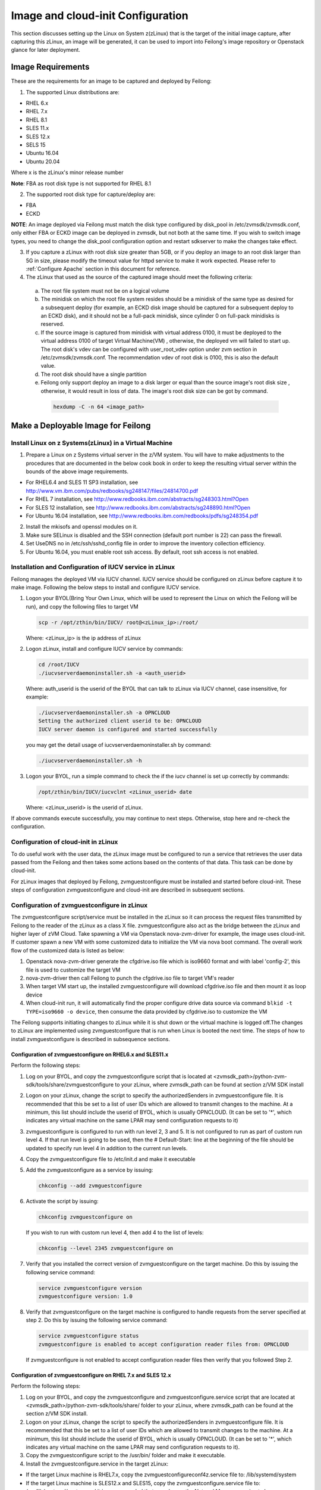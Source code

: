 Image and cloud-init Configuration
**********************************

This section discusses setting up the Linux on System z(zLinux) that is the
target of the initial image capture, after capturing this zLinux, an image will
be generated, it can be used to import into Feilong's image
repository or Openstack glance for later deployment.

Image Requirements
==================

These are the requirements for an image to be captured and deployed by Feilong:

1. The supported Linux distributions are:

- RHEL 6.x
- RHEL 7.x
- RHEL 8.1
- SLES 11.x
- SLES 12.x
- SELS 15
- Ubuntu 16.04
- Ubuntu 20.04

Where x is the zLinux's minor release number

**Note**: FBA as root disk type is not supported for RHEL 8.1

2. The supported root disk type for capture/deploy are:

- FBA
- ECKD

**NOTE**: An image deployed via Feilong must match the disk type
configured by disk_pool in /etc/zvmsdk/zvmsdk.conf, only either FBA or ECKD image
can be deployed in zvmsdk, but not both at the same time. If you wish to switch
image types, you need to change the disk_pool configuration option and restart
sdkserver to make the changes take effect.

3. If you capture a zLinux with root disk size greater than 5GB, or if you deploy
   an image to an root disk larger than 5G in size, please modify the timeout value
   for httpd service to make it work expected. Please refer to :ref:`Configure Apache`
   section in this document for reference.

4. The zLinux that used as the source of the captured image should meet the
   following criteria:

  a. The root file system must not be on a logical volume

  b. The minidisk on which the root file system resides should be a minidisk of
     the same type as desired for a subsequent deploy (for example, an ECKD disk
     image should be captured for a subsequent deploy to an ECKD disk), and it should
     not be a full-pack minidisk, since cylinder 0 on full-pack minidisks is reserved.

  c. If the source image is captured from minidisk with virtual address 0100, it must
     be deployed to the virtual address 0100 of target Virtual Machine(VM) , otherwise, the deployed vm
     will failed to start up. The root disk's vdev can be configured with user_root_vdev
     option under zvm section in /etc/zvmsdk/zvmsdk.conf. The recommendation vdev of root
     disk is 0100, this is also the default value.

  d. The root disk should have a single partition

  e. Feilong only support deploy an image to a disk larger or equal than
     the source image's root disk size , otherwise, it would result in loss of data.
     The image's root disk size can be got by command.

    .. code-block:: text

        hexdump -C -n 64 <image_path>

Make a Deployable Image for Feilong
===================================

Install Linux on z Systems(zLinux) in a Virtual Machine
-------------------------------------------------------

1. Prepare a Linux on z Systems virtual server in the z/VM system. You will
   have to make adjustments to the procedures that are documented in the below cook 
   book in order to keep the resulting virtual server within the bounds of the above
   image requirements.

- For RHEL6.4 and SLES 11 SP3 installation, see http://www.vm.ibm.com/pubs/redbooks/sg248147/files/24814700.pdf
- For RHEL 7 installation, see http://www.redbooks.ibm.com/abstracts/sg248303.html?Open
- For SLES 12 installation, see http://www.redbooks.ibm.com/abstracts/sg248890.html?Open
- For Ubuntu 16.04 installation, see http://www.redbooks.ibm.com/redbooks/pdfs/sg248354.pdf

2. Install the mkisofs and openssl modules on it.

3. Make sure SELinux is disabled and the SSH connection (default port number is 22)
   can pass the firewall.

4. Set UseDNS no in /etc/ssh/sshd_config file in order to improve the inventory
   collection efficiency.

5. For Ubuntu 16.04, you must enable root ssh access. By default, root ssh access
   is not enabled.

Installation and Configuration of IUCV service in zLinux
--------------------------------------------------------

Feilong manages the deployed VM via IUCV channel. IUCV service
should be configured on zLinux before capture it to make image. Following the below
steps to install and configure IUCV service.

1. Logon your BYOL(Bring Your Own Linux, which will be used to represent the Linux
   on which the Feilong will be run), and copy the following files
   to target VM

   .. code-block:: text

       scp -r /opt/zthin/bin/IUCV/ root@<zLinux_ip>:/root/

   Where: <zLinux_ip> is the ip address of zLinux

2. Logon zLinux, install and configure IUCV service by commands:

   .. code-block:: text

       cd /root/IUCV
       ./iucvserverdaemoninstaller.sh -a <auth_userid>

   Where: auth_userid is the userid of the BYOL that can talk to zLinux via
   IUCV channel, case insensitive, for example:

   .. code-block:: text

       ./iucvserverdaemoninstaller.sh -a OPNCLOUD
       Setting the authorized client userid to be: OPNCLOUD
       IUCV server daemon is configured and started successfully

   you may get the detail usage of iucvserverdaemoninstaller.sh by command:

   .. code-block:: text

       ./iucvserverdaemoninstaller.sh -h

3. Logon your BYOL, run a simple command to check the if the iucv 
   channel is set up correctly by commands:

   .. code-block:: text

       /opt/zthin/bin/IUCV/iucvclnt <zLinux_userid> date

   Where: <zLinux_userid> is the userid of zLinux.

If above commands execute successfully, you may continue to next steps.
Otherwise, stop here and re-check the configuration.


Configuration of cloud-init in zLinux
-------------------------------------
To do useful work with the user data, the zLinux image must be configured to
run a service that retrieves the user data passed from the Feilong
and then takes some actions based on the contents of that data. This task can 
be done by cloud-init.

For zLinux images that deployed by Feilong, zvmguestconfigure must
be installed and started before cloud-init.
These steps of configuration zvmguestconfigure and cloud-init are described in subsequent sections.

Configuration of zvmguestconfigure in zLinux
--------------------------------------------
The zvmguestconfigure script/service must be installed in the zLinux so it
can process the request files transmitted by Feilong to the
reader of the zLinux as a class X file. zvmguestconfigure also act as the bridge
between the zLinux and higher layer of zVM Cloud. Take spawning a VM via Openstack
nova-zvm-driver for example, the image uses cloud-init.
If customer spawn a new VM with some customized data to initialize
the VM via nova boot command. The overall work flow of the customized data is
listed as below:

1. Openstack nova-zvm-driver generate the cfgdrive.iso file which is iso9660 format
   and with label 'config-2', this file is used to customize the target VM

2. nova-zvm-driver then call Feilong to punch the cfgdrive.iso file to
   target VM's reader

3. When target VM start up, the installed zvmguestconfigure will download cfgdrive.iso
   file and then mount it as loop device

4. When cloud-init run, it will automatically find the proper configure drive data source
   via command ``blkid -t TYPE=iso9660 -o device``, then consume the data provided
   by cfgdrive.iso to customize the VM

The Feilong supports initiating changes to zLinux while it is shut
down or the virtual machine is logged off.The changes to zLinux are implemented
using zvmguestconfigure that is run when Linux is booted the next time. The steps
of how to install zvmguestconfigure is described in subsequence sections.

Configuration of zvmguestconfigure on RHEL6.x and SLES11.x
..........................................................

Perform the following steps:

1. Log on your BYOL, and copy the zvmguestconfigure script that is located at
   <zvmsdk_path>/python-zvm-sdk/tools/share/zvmguestconfigure to your
   zLinux, where zvmsdk_path can be found at section z/VM SDK install

2. Logon on your zLinux, change the script to specify the authorizedSenders in 
   zvmguestconfigure file. It is recommended that this be set to a list of user IDs
   which are allowed to transmit changes to the machine. At a minimum, this list
   should include the userid of BYOL, which is usually OPNCLOUD. (It can be set
   to '*', which indicates any virtual machine on the same LPAR may
   send configuration requests to it)

3. zvmguestconfigure is configured to run with run level 2, 3 and 5. It is not
   configured to run as part of custom run level 4. If that run level is going to
   be used, then the # Default-Start: line at the beginning of the file should be
   updated to specify run level 4 in addition to the current run levels.

4. Copy the zvmguestconfigure file to /etc/init.d and make it executable

5. Add the zvmguestconfigure as a service by issuing:

   .. code-block:: text

       chkconfig --add zvmguestconfigure

6. Activate the script by issuing:

   .. code-block:: text

       chkconfig zvmguestconfigure on

   If you wish to run with custom run level 4, then add 4 to the list of levels:

   .. code-block:: text

       chkconfig --level 2345 zvmguestconfigure on

7. Verify that you installed the correct version of zvmguestconfigure on the
   target machine. Do this by issuing the following service command:

   .. code-block:: text

       service zvmguestconfigure version
       zvmguestconfigure version: 1.0

8. Verify that zvmguestconfigure on the target machine is configured to handle
   requests from the server specified at step 2. Do this by issuing the following
   service command:

   .. code-block:: text

       service zvmguestconfigure status
       zvmguestconfigure is enabled to accept configuration reader files from: OPNCLOUD

   If zvmguestconfigure is not enabled to accept configuration reader files then verify
   that you followed Step 2.

Configuration of zvmguestconfigure on RHEL 7.x and SLES 12.x
............................................................

Perform the following steps:

1. Log on your BYOL, and copy the zvmguestconfigure and zvmguestconfigure.service
   script that are located at <zvmsdk_path>/python-zvm-sdk/tools/share/ folder
   to your zLinux, where zvmsdk_path can be found at the section z/VM SDK install.

2. Logon on your zLinux, change the script to specify the authorizedSenders in 
   zvmguestconfigure file. It is recommended that this be set to a list of user IDs
   which are allowed to transmit changes to the machine. At a minimum, this list
   should include the userid of BYOL, which is usually OPNCLOUD. (It can be set
   to '*', which indicates any virtual machine on the same LPAR may send configuration requests to it).

3. Copy the zvmguestconfigure script to the /usr/bin/ folder and make it executable.

4. Install the zvmguestconfigure.service in the target zLinux:

- If the target Linux machine is RHEL7.x, copy the zvmguestconfigureconf4z.service file to: /lib/systemd/system

- If the target Linux machine is SLES12.x and SLES15, copy the zvmguestconfigure.service file to: /usr/lib/systemd/system
  and it is recommended that you change the NetworkManager.service to be wicked.service in the zvmguestconfigure.service

5. Enable the zvmguestconfigure service by issuing:

   .. code-block:: text

       systemctl enable zvmguestconfigure.service

6. Start the zvmguestconfigure service by issuing:

   .. code-block:: text

       systemctl start zvmguestconfigure.service

Configuration of zvmguestconfigure on Ubuntu 16.04 and Ubuntu 20.04
...................................................................

1. Logon your BYOL, and copy the zvmguestconfigure and zvmguestconfigure.service
   script that are located at <zvmsdk_path>/python-zvm-sdk/tools/share/zvmguestconfigure 
   to your zLinux, where zvmsdk_path can be found at the section z/VM SDK install

2. Logon your zLinux, change the script to specify the authorizedSenders in 
   zvmguestconfigure file. It is recommended that this be set to a list of user IDs
   which are allowed to transmit changes to the machine. At a minimum, this list
   should include the userid of BYOL. (It can be set to '*', which indicates any
   virtual machine on the same LPAR may send configuration requests to it)

3. On zLinux, copy the zvmguestconfigure script to the /usr/bin/ folder and make
   it executable.

4. Install the zvmguestconfigure.service in the target Ubuntu machine, tailor the
   zvmguestconfigure.service file for an Ubuntu 16.04 image by modifying the file 
   contents as follows:

   .. code-block:: text

       [Unit]
       Description=Activation engine for configuring z/VM when it starts
       Wants=local-fs.target
       After=local-fs.target
       Before=cloud-init-local.service network-pre.target
       [Service]
       Type=oneshot
       ExecStart=/usr/bin/zvmguestconfigure start
       StandardOutput=journal+console
       [Install]
       WantedBy=multi-user.target

   After that, copy the zvmguestconfigure.service file to /lib/systemd/system. If the 
   target Linux machine is Ubuntu 20.04, copy the zvmguestconfigure.service.ubuntu file 
   to: /lib/systemd/system, and rename to zvmguestconfigure.service.

5. Enable the zvmguestconfigure service by issuing:

   .. code-block:: text

       systemctl enable zvmguestconfigure.service

6. Start the zvmguestconfigure service by issuing:

   .. code-block:: text

       systemctl start zvmguestconfigure.service

Installation and Configuration of cloud-init
--------------------------------------------

Please note that if customer won't pass customize data via openstack configdrive,
cloud-init will not need to be installed. In this case, the steps in this section
can be ignored.

OpenStack uses cloud-init as its activation engine.Some distributions include
cloud-init either already installed or available to be installed.
If your distribution does not include cloud-init, you can download the code
from https://launchpad.net/cloud-init/+download. After
installation, if you issue the following shell command and no errors occur,
cloud-init is installed correctly.

.. code-block:: text

    cloud-init init --local

Installation and configuration of cloud-init differs among different Linux
distributions, and cloud-init source code may change. This section provides 
general information, but you may have to tailor cloud-init to meet the needs
of your Linux distribution. You can find a community-maintained list of
dependencies at http://ibm.biz/cloudinitLoZ.

The z/VM OpenStack support has been tested with cloud-init 0.7.4 and 0.7.5 for
RHEL6.x and SLES11.x, 0.7.6 for RHEL7.x and SLES12.x, and 18.4 for SLES15, and 
18.5 for RHEL8.1, and 0.7.8 for Ubuntu 16.04.

If you are using a different version of cloud-init, you should change your
specification of the indicated commands accordingly.During cloud-init
installation, some dependency packages may be required. You can use yum/zypper
and python setuptools to easily resolve these dependencies.
See https://pypi.python.org/pypi/setuptools for more information.

Installation and Configuration of cloud-init on RHEL 6.x
........................................................

1. Download the cloud-init tar file from Init scripts for use on cloud images
   https://launchpad.net/cloud-init/+download

2. Using the file cloud-init-0.7.5 as an example,
   untar this file by issuing the following command:

   .. code-block:: text

       tar -zxvf cloud-init-0.7.5.tar.gz

3. Issue the following to install cloud-init:

   .. code-block:: text

       cd ./cloud-init-0.7.5
       python setup.py build
       python setup.py install
       cp ./sysvinit/redhat/* /etc/init.d

4. Update /etc/init.d/cloud-init-local to ensure that it starts after the
   zvmguestconfigure and sshd services. On RHEL 6, change the # Required-Start
   line in the ### BEGIN INIT INFO section from:

   .. code-block:: text

       ### BEGIN INIT INFO
       # Provides: cloud-init-local
       # Required-Start: $local_fs $remote_fs
       # Should-Start: $time
       # Required-Stop:

   to:

   .. code-block:: text

        ### BEGIN INIT INFO
        # Provides: cloud-init-local
        # Required-Start: $local_fs $remote_fs zvmguestconfigure sshd
        # Should-Start: $time
        # Required-Stop:

5. The default configuration file /etc/cloud/cloud.cfg is for ubuntu, not RHEL.
   To tailor it for RHEL:

  a. Replace distro:ubuntu with distro:rhel at around line 79.

  b. Change the default user name, password and gecos as you wish, at around lines 82 to 84

  c. Change the groups tag to remove user groups that are not available for this distribution.
     After the change, the groups tag at around line 85 should appear similar to the following:
     groups: [adm, audio, cdrom, dialout, floppy, video, dip]

   For more information on how to configure cloud-init, please check the cloud-init documentation
   http://cloudinit.readthedocs.org/.

6. Cloud-init will try to add user syslog to group adm. This needs to be
   changed. RHEL does not have a syslog user by default, so issue:

   .. code-block:: text

       useradd syslog

7. Add the cloud-init related service with the following commands:

   .. code-block:: text

       chkconfig --add cloud-init-local
       chkconfig --add cloud-init
       chkconfig --add cloud-config
       chkconfig --add cloud-final

8. Then start them with the following sequence:

   .. code-block:: text

       chkconfig cloud-init-local on
       chkconfig cloud-init on
       chkconfig cloud-config on
       chkconfig cloud-final on

   You can issue ls -l /etc/rc5.d/ | grep -e xcat -e cloud to find the services.
   (Make sure that zvmguestconfigure starts before any cloud-init service.)

   .. code-block:: text

       lrwxrwxrwx. 1 root root 22 Jun 13 04:39 S50xcatconfinit -> ../init.d/zvmguestconfigure
       lrwxrwxrwx. 1 root root 26 Jun 13 04:39 S51cloud-init-local -> ../init.d/cloud-init-local
       lrwxrwxrwx. 1 root root 20 Jun 13 04:39 S52cloud-init -> ../init.d/cloud-init
       lrwxrwxrwx. 1 root root 22 Jun 13 04:39 S53cloud-config -> ../init.d/cloud-config
       lrwxrwxrwx. 1 root root 21 Jun 13 04:39 S54cloud-final -> ../init.d/cloud-final

9. To verify cloud-init configuration, issue: cloud-init init --local

   .. code-block:: text

       cloud-init init --local

   Make sure that no errors occur. The following warning messages can be ignored:

   /usr/lib/python2.6/site-packages/Cheetah-2.4.4-py2.6.egg/Cheetah/Compiler.py:1509: UserWarning:
   You don’t have the C version of NameMapper installed! I’m disabling Cheetah’s useStackFrames
   option as it is painfully slow with the Python version of NameMapper. You should get a copy
   of Cheetah with the compiled C version of NameMapper. You don’t have the C version of NameMapper installed!

10. Issue following command, if this file exists, or cloud-init will not work after reboot.

    .. code-block:: text

        rm -rf /var/lib/cloud 

Installation and Configuration of cloud-init on SLES11.x
........................................................

1. Download the cloud-init tar file from https://launchpad.net/cloud-init/+download.

2. Using the file cloud-init-0.7.5 as an example, untar this file by issuing
   the following command:

   .. code-block:: text

       tar -zxvf cloud-init-0.7.5.tar.gz


3. Issue the following commands to install cloud-init:

   .. code-block:: text

       cd ./cloud-init-0.7.5
       python setup.py build
       python setup.py install

   **NOTE:**: After you issue the command tar -zxvf cloud-init-0.7.5.tar.gz,
   the directory ./sysvinit/sles/ does not exist. So you have to copy the
   cloud-init related services from ./sysvinit/redhat/* to /etc/init.d/:

   .. code-block:: text

       cp ./sysvinit/redhat/* /etc/init.d

   You will find that four scripts, cloud-init-local, cloud-init, cloud-config,
   and cloud-final are added to /etc/init.d/. Modify each of them by replacing
   the variable:

   .. code-block:: text

       cloud_init="/usr/bin/cloud-init"

   with:

   .. code-block:: text

       cloud_init="/usr/local/bin/cloud-init"

4. Update /etc/init.d/cloud-init-local to ensure that it starts after the
   zvmguestconfigure service. On SLES, change the # Required-Start line in the 
   ### BEGIN INIT INFO section from:

   .. code-block:: text

       ### BEGIN INIT INFO
       # Provides: cloud-init-local
       # Required-Start: $local_fs $remote_fs
       # Should-Start: $time
       # Required-Stop:

   to:

   .. code-block:: text

       ### BEGIN INIT INFO
       # Provides: cloud-init-local
       # Required-Start: $local_fs $remote_fs zvmguestconfigure
       # Should-Start: $time
       # Required-Stop:

5. The default configuration file /etc/cloud/cloud.cfg is for ubuntu, not SLES. To tailor it for SLES:

  a. Replace distro:ubuntu with distro:sles at around line 79.

  b. Change the default user name, password and gecos as you wish, at around lines 82 to 84.

  c. Change the groups at around line 85: groups: [adm, audio, cdrom, dialout, floppy, video, dip]

  d. Cloud-init will try to add user syslog to group adm. This needs to be changed. For SLES, issue the following commands:

     .. code-block:: text

         useradd syslog
         groupadd adm

  For more information on changing these values, see the cloud-init documentation http://cloudinit.readthedocs.org/ 

6. Start the cloud-init related services with the following commands, 
   ignoring the error “insserv: Service network is missed in the runlevels 4
   to use service cloud-init” if it occurs:

   .. code-block:: text

       insserv cloud-init-local
       insserv cloud-init
       insserv cloud-config
       insserv cloud-final

   At this point, you should find that the services in /etc/init.d/rcX.d appear as
   you would expect (make sure that zvmguestconfigure starts before any cloud-init service):

   .. code-block:: text

       lrwxrwxrwx. 1 root root 22 Jun 13 04:39 S50xcatconfinit -> ../init.d/zvmguestconfigure
       lrwxrwxrwx. 1 root root 26 Jun 13 04:39 S51cloud-init-local -> ../init.d/cloud-init-local
       lrwxrwxrwx. 1 root root 20 Jun 13 04:39 S52cloud-init -> ../init.d/cloud-init
       lrwxrwxrwx. 1 root root 22 Jun 13 04:39 S53cloud-config -> ../init.d/cloud-config
       lrwxrwxrwx. 1 root root 21 Jun 13 04:39 S54cloud-final -> ../init.d/cloud-final

7. To verify cloud-init configuration, issue:

   .. code-block:: text

       cloud-init init --local

   Make sure that no errors occur. The following warning messages can be ignored:
   /usr/lib/python2.6/site-packages/Cheetah-2.4.4-py2.6.egg/Cheetah/Compiler.py:1509:
   UserWarning:
   You don’t have the C version of NameMapper installed! I’m disabling Cheetah’s useStackFrames
   option as it is painfully slow with the Python version of NameMapper. You should get a copy
   of Cheetah with the compiled C version of NameMapper.
   You don’t have the C version of NameMapper installed!

8. Issue following command, if this file exists, or cloud-init will not work after reboot.

   .. code-block:: text

       rm -rf /var/lib/cloud 

Installation and Configuration of cloud-init on RHEL 7.x and SLES 12.x
......................................................................

1. Download cloud-init0.7.6 from https://launchpad.net/cloud-init/+download.

2. Untar it with this command:

   .. code-block:: text

       tar -zxvf cloud-init-0.7.6.tar.gz

3. Issue the following commands to install cloud-init:

   .. code-block:: text

        cd ./cloud-init-0.7.6
        python setup.py build
        python setup.py install --init-system systemd

4. OpenStack on z/VM uses ConfigDrive as the data source during the installation
   process. You must add the following lines to the default
   configuration file, /etc/cloud/cloud.cfg:

   .. code-block:: text

       # Example datasource config
       # datasource:
       #   Ec2:
       #
       # metadata_urls: [ ’blah.com’ ]
       #
       # timeout: 5 # (defaults to 50 seconds) 
       #
       #     max_wait: 10 # (defaults to 120 seconds)
       datasource_list: [ ConfigDrive, None ]
       datasource:
         ConfigDrive:
           dsmode: local

   **NOTE:** please pay attention to the indentation, otherwise, cloud-init may not
   work as expected.

5. In order to work well with other products, the service start up sequence
   for cloud-init-local and cloud-init should be changed to the following.
   (The cloud-init related service files are located in the folder
   /lib/systemd/system/ for RHEL7.x and in /usr/lib/systemd/system/ for SLES12.x)

   .. code-block:: text

     cat /lib/systemd/system/cloud-init-local.service
     [Unit]
     Description=Initial cloud-init job (pre-networking)
     Wants=local-fs.target sshd.service sshd-keygen.service
     After=local-fs.target sshd.service sshd-keygen.service
     [Service]
     Type=oneshot
     ExecStart=/usr/bin/cloud-init init --local
     RemainAfterExit=yes
     TimeoutSec=0
     # Output needs to appear in instance console output
     StandardOutput=journal+console
     [Install]
     WantedBy=multi-user.target

     # cat /lib/systemd/system/cloud-init.service
     [Unit]
     Description=Initial cloud-init job (metadata service crawler)
     After=local-fs.target network.target cloud-init-local.service
     Requires=network.target
     Wants=local-fs.target cloud-init-local.service
     [Service]
     Type=oneshot
     ExecStart=/usr/bin/cloud-init init
     RemainAfterExit=yes
     TimeoutSec=0
     # Output needs to appear in instance console output
     StandardOutput=journal+console
     [Install]
     WantedBy=multi-user.target

6. Manually create the cloud-init-tmpfiles.conf file: 

   .. code-block:: text

        touch /etc/tmpfiles.d/cloud-init-tmpfiles.conf

   Insert comments into the file by issuing the following command:

   .. code-block:: text

       echo "d /run/cloud-init 0700 root root - -" > /etc/tmpfiles.d/cloud-init-tmpfiles.conf

7. Because RHEL does not have a syslog user by default, you have to add it manually: 

   .. code-block:: text

        useradd syslog

8. In /etc/cloud/cloud.cfg, remove the ubuntu-init-switch, growpart and
   resizefs modules from the cloud_init_modules section. Here is the
   cloud_init_modules section after the change:

   .. code-block:: text

         # The modules that run in the ’init’ stage
         cloud_init_modules:
          - migrator
          - seed_random
          - bootcmd
          - write-files
          - set_hostname
          - update_hostname
          - update_etc_hosts
          - ca-certs
          - rsyslog
          - users-groups
          - ssh

9. In /etc/cloud/cloud.cfg, remove the emit_upstart, ssh-import-id,
   grub-dpkg, apt-pipelining, apt-config, landscape, and byobu modues
   from the cloud_config section. Here is the cloud_config_modules section
   after the change:

   .. code-block:: text

     cloud_config_modules:
     # Emit the cloud config ready event
     # this can be used by upstart jobs for ’start on cloud-config’.
      - disk_setup
      - mounts
      - locale
      - set-passwords
      - package-update-upgrade-install
      - timezone
      - puppet
      - salt-minion
      - mcollective
      - disable-ec2-metadata
      - runcmd

10. The default /etc/cloud/cloud.cfg file is for ubuntu,
    and must be updated for RHEL and SLES. To tailor this file for RHEL and SLES:

  a. Change the disable_root: true line to: disable_root: false

  b. In the system_info section, replace distro:ubuntu with distro:rhel or distro:sles according to
     the distribution you will use.

  c. Change the default user name, password, and gecos under default_user configuration section as needed for your installation.

  d. Change the groups tag to remove the user groups that are not available on this distribution. When cloud-init starts up at first time, it will create the specified users and groups. The following is a sample configuration for SLES:

  .. code-block:: text

      system_info:
      # This will affect which distro class gets used
      distro: sles
       # Default user name + that default user’s groups (if added/used)
      default_user:
       name: sles
       lock_passwd: false
       plain_text_passwd: ’sles’
       gecos: sles12user
       groups: users
       sudo: ["ALL=(ALL) NOPASSWD:ALL"]
       shell: /bin/bash

  For more information on cloud-init configurations, see: http://cloudinit.readthedocs.org/en/latest/topics/examples.html

11. Enable and start the cloud-init related services by issuing the following commands:

    .. code-block:: text

        systemctl enable cloud-init-local.service
        systemctl start cloud-init-local.service
        systemctl enable cloud-init.service
        systemctl start cloud-init.service
        systemctl enable cloud-config.service
        systemctl start cloud-config.service
        systemctl enable cloud-final.service
        systemctl start cloud-final.service

   If you experience problems the first time you start cloud-config.service and
   cloud-final.service, try starting them again.

12. Ensure all cloud-init services are in active status by issuing the following commands:

    .. code-block:: text

        systemctl status cloud-init-local.service
        systemctl status cloud-init.service
        systemctl status cloud-config.service
        systemctl status cloud-final.service

13. Optionally, you can start the multipath service:

    .. code-block:: text

        systemctl enable multipathd
        systemctl start multipathd
        systemctl status multipathd

14. Remove the /var/lib/cloud directory (if it exists), so that cloud-init will
    not run after a reboot: 

    .. code-block:: text

        rm -rf /var/lib/cloud

Installation and Configuration of cloud-init on RHEL8.1 and SLES15
..................................................................

Enable the system repositories of the RHEL8.1 and SLES15 to ensure that they can install software via yum and zypper.

1. Install cloud-init by the command:

  a. For the RHEL8.1:

     .. code-block:: text

        yum install cloud-init 

  b. For the SLES15:

     .. code-block:: text

        zypper install cloud-init

2. OpenStack on z/VM uses ConfigDrive as the data source during the
   installation process. You must add the following lines to the
   default configuration file, /etc/cloud/cloud.cfg. Remember to disable network 
   configuration because network configuration is done by zvmguestconfigure.

   .. code-block:: text

       # Example datasource config
       # datasource:
       #   Ec2:
       #
       # metadata_urls: [ ’blah.com’ ]
       #
       # timeout: 5 # (defaults to 50 seconds) 
       #
       #     max_wait: 10 # (defaults to 120 seconds)
       datasource_list: [ ConfigDrive, None ]
       datasource:
         ConfigDrive:
           dsmode: local
       network: {config: disabled}

   **NOTE:** please pay attention to the indentation, otherwise, cloud-init may not
   work as expected.

3. Optionally, enable root login by configuring the /etc/cloud/cloud.cfg file:

   .. code-block:: text

       disable_root: false 

4. Enable and start the cloud-init related services by issuing the following commands:

   .. code-block:: text

       systemctl enable cloud-init-local.service
       systemctl start cloud-init-local.service
       systemctl enable cloud-init.service
       systemctl start cloud-init.service
       systemctl enable cloud-config.service
       systemctl start cloud-config.service
       systemctl enable cloud-final.service
       systemctl start cloud-final.service

   If you experience problems the first time you start cloud-config.service and
   cloud-final.service, try starting them again.

5. Ensure all cloud-init services are in active status by issuing the following commands:

   .. code-block:: text

       systemctl status cloud-init-local.service
       systemctl status cloud-init.service
       systemctl status cloud-config.service
       systemctl status cloud-final.service 

6. Remove the /var/lib/cloud directory (if it exists), so that cloud-init will
    not run after a reboot: 

   .. code-block:: text

       rm -rf /var/lib/cloud

Installation and Configuration of cloud-init on Ubuntu 16.04 and Ubuntu 20.04
.............................................................................

For Ubuntu 16.04, cloud-init0.7.8 or higher is required. The examples in this
section use cloud-init0.7.8.

For Ubuntu 20.04, cloud-init20.1-10 is installed by default, can ignore below step1-2.

1. Download cloud-init0.7.8 from https://launchpad.net/cloud-init/+download. 
   Untar it with this command:

   .. code-block:: text

       tar -zxvf cloud-init-0.7.8.tar.gz

2. Issue the following commands to install cloud-init:

   .. code-block:: text

       cd ./cloud-init-0.7.8
       python3 setup.py build
       python3 setup.py install --init-system systemd

   **NOTE:** You might have to install all the dependencies that cloud-init 
   requires according to your source z/VM environment. For example, you might
   have to install setuptools before installing cloud-init. For more information,
   see https://pypi.python.org/pypi/setuptools.

3. OpenStack on z/VM uses ConfigDrive as the data source during the
   installation process. You must add the following lines to the
   default configuration file, /etc/cloud/cloud.cfg:

   .. code-block:: text

       # Example datasource config
       # datasource:
       #   Ec2:
       #
       # metadata_urls: [ ’blah.com’ ]
       #
       # timeout: 5 # (defaults to 50 seconds) 
       #
       #     max_wait: 10 # (defaults to 120 seconds)
       datasource_list: [ ConfigDrive, None ]
       datasource:
         ConfigDrive:
           dsmode: local

   **NOTE:** please pay attention to the indentation, otherwise, cloud-init may not
   work as expected.

4. Enable root login by configuring the /etc/cloud/cloud.cfg file:

   .. code-block:: text

       disable_root: false

5. Optionally, you can tailor the modules that run during the cloud-config
   stage or the cloud-final stage by modifying cloud_config_modules or
   cloud_final_modules in /etc/cloud/cloud.cfg file.
   Enable and start the cloud-init related services by issuing the following commands:

   .. code-block:: text

      ln -s /usr/local/bin/cloud-init /usr/bin/cloud-init
      systemctl enable cloud-init-local.service
      systemctl start cloud-init-local.service
      systemctl enable cloud-init.service
      systemctl start cloud-init.service
      systemctl enable cloud-config.service
      systemctl start cloud-config.service
      systemctl enable cloud-final.service
      systemctl start cloud-final.service

6. Ensure all cloud-init services are in active status by issuing the following commands:

   .. code-block:: text

      systemctl status cloud-init-local.service
      systemctl status cloud-init.service
      systemctl status cloud-config.service
      systemctl status cloud-final.service

7. If you intend to use persistent disks, start the multipath service:

   .. code-block:: text

      systemctl enable multipathd
      systemctl start multipathd
      systemctl status multipathd

8. Remove the /var/lib/cloud directory (if it exists), so that cloud-init will
   not run after a reboot:

   .. code-block:: text

       rm -rf /var/lib/cloud

Capture the zLinux to Generate the Image
========================================

After zLinux is well configured for capture, shut down it and logoff the userid,
then perform the following steps to generate the image:

Logon your BYOL, type the command:

.. code-block:: text

    /opt/zthin/bin/creatediskimage <zLinux_userid> <vdev> <image_location>

Where:
<zLinux_userid> is the userid of the zLinux, 
<vdev> is the device number for capture, 
<image_location> is the image's store location


Import the Images to Feilong
============================

If you want to import the image to Feilong, you can use REST API.
Type the following command:

.. code-block:: text

    # curl http://1.2.3.4:8080/images -H "Content-Type:application/json" -H 'X-Auth-Token:<your token>' -X POST -d '{"image": {"url": "file:///var/lib/zvmsdk/images/0100", "image_meta": {"os_version": "rhel6.7"}, "image_name": "0100", "remote_host": "root@6.7.8.9"}}'
    {"rs": 0, "overallRC": 0, "modID": null, "rc": 0, "output": "", "errmsg": ""}

Please note that if the source image is located at same server as BYOL, there is no need
to specify the remote_host parameter in data field. And please refer to :ref:`TokenUsage` to get
your token to fill in the request area ``<your token>``.

Verify the import result by command:

.. code-block:: text

    # curl http://127.0.0.1:8080/images?imagename=0100 -X GET -H "Content-Type:application/json" -H 'X-Auth-Token:<your token>'
    {"rs": 0, "overallRC": 0, "modID": null, "rc": 0, "output": [{"image_size_in_bytes": "236435482", "disk_size_units": "1100:CYL", "md5sum": "26ddd19301d4f9c8a85e812412164bb8", "comments": null, "imagename": "0100", "imageosdistro": "rhel6.7", "type": "rootonly"}], "errmsg": ""}

During image import you may meet following error:

.. code-block:: text

    {u'rs': 10, u'overallRC': 300, u'modID': 40, u'rc': 300, u'output': u'', 'errmsg': u"Image import error:
    Copying image file from remote filesystem failed with error Warning: Permanently added '6.7.8.9' (ECDSA)
    to the list of known hosts.\r\nPermission denied, please try again.\r\nPermission denied, please try again.
    \r\nPermission denied (publickey,gssapi-keyex,gssapi-with-mic,password).\r\n"}

If similar error happens, you need to configure the ssh authentication between
your BYOL server and the server that source image located. You need to append the
public key of the owner that running sdkserver to the .ssh/authorized_keys file of
the user where your source image located. Please refer to :ref:`ssh_key` for reference.

